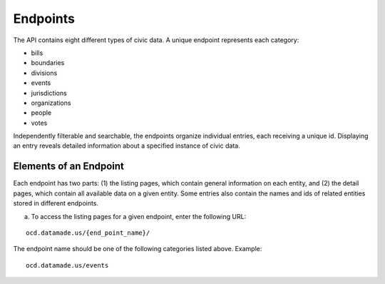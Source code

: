 Endpoints
=========

The API contains eight different types of civic data. A unique endpoint represents each category:

* bills

* boundaries

* divisions

* events

* jurisdictions

* organizations

* people

* votes

Independently filterable and searchable, the endpoints organize individual entries, each receiving a unique id. Displaying an entry reveals detailed information about a specified instance of civic data. 

Elements of an Endpoint
~~~~~~~~~~~~~~~~~~~~~~~

Each endpoint has two parts: (1) the listing pages, which contain general information on each entity, and (2) the detail pages, which contain all available data on a given entity. Some entries also contain the names and ids of related entities stored in different endpoints.

a. To access the listing pages for a given endpoint, enter the following URL:

::

    ocd.datamade.us/{end_point_name}/

The endpoint name should be one of the following categories listed above. Example:

:: 

    ocd.datamade.us/events


